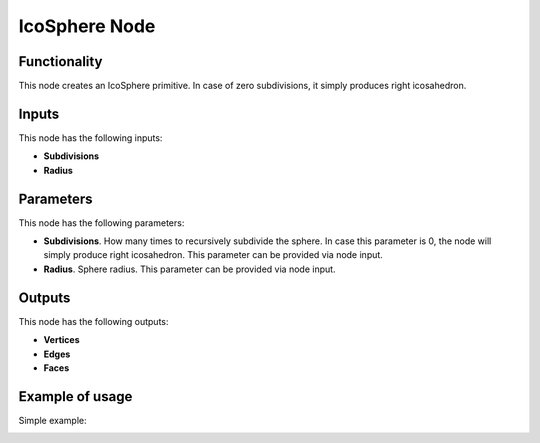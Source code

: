 IcoSphere Node
==============

Functionality
-------------

This node creates an IcoSphere primitive. In case of zero subdivisions, it simply produces right icosahedron.

Inputs
------

This node has the following inputs:

- **Subdivisions**
- **Radius**

Parameters
----------

This node has the following parameters:
  
- **Subdivisions**. How many times to recursively subdivide the sphere. In case this parameter is 0, the node will simply produce right icosahedron. This parameter can be provided via node input.
- **Radius**. Sphere radius. This parameter can be provided via node input.

Outputs
-------

This node has the following outputs:

- **Vertices**
- **Edges**
- **Faces**

Example of usage
----------------

Simple example:

.. image:: https://cloud.githubusercontent.com/assets/284644/24826849/e7c6f03c-1c60-11e7-9e41-c7450237e315.png

